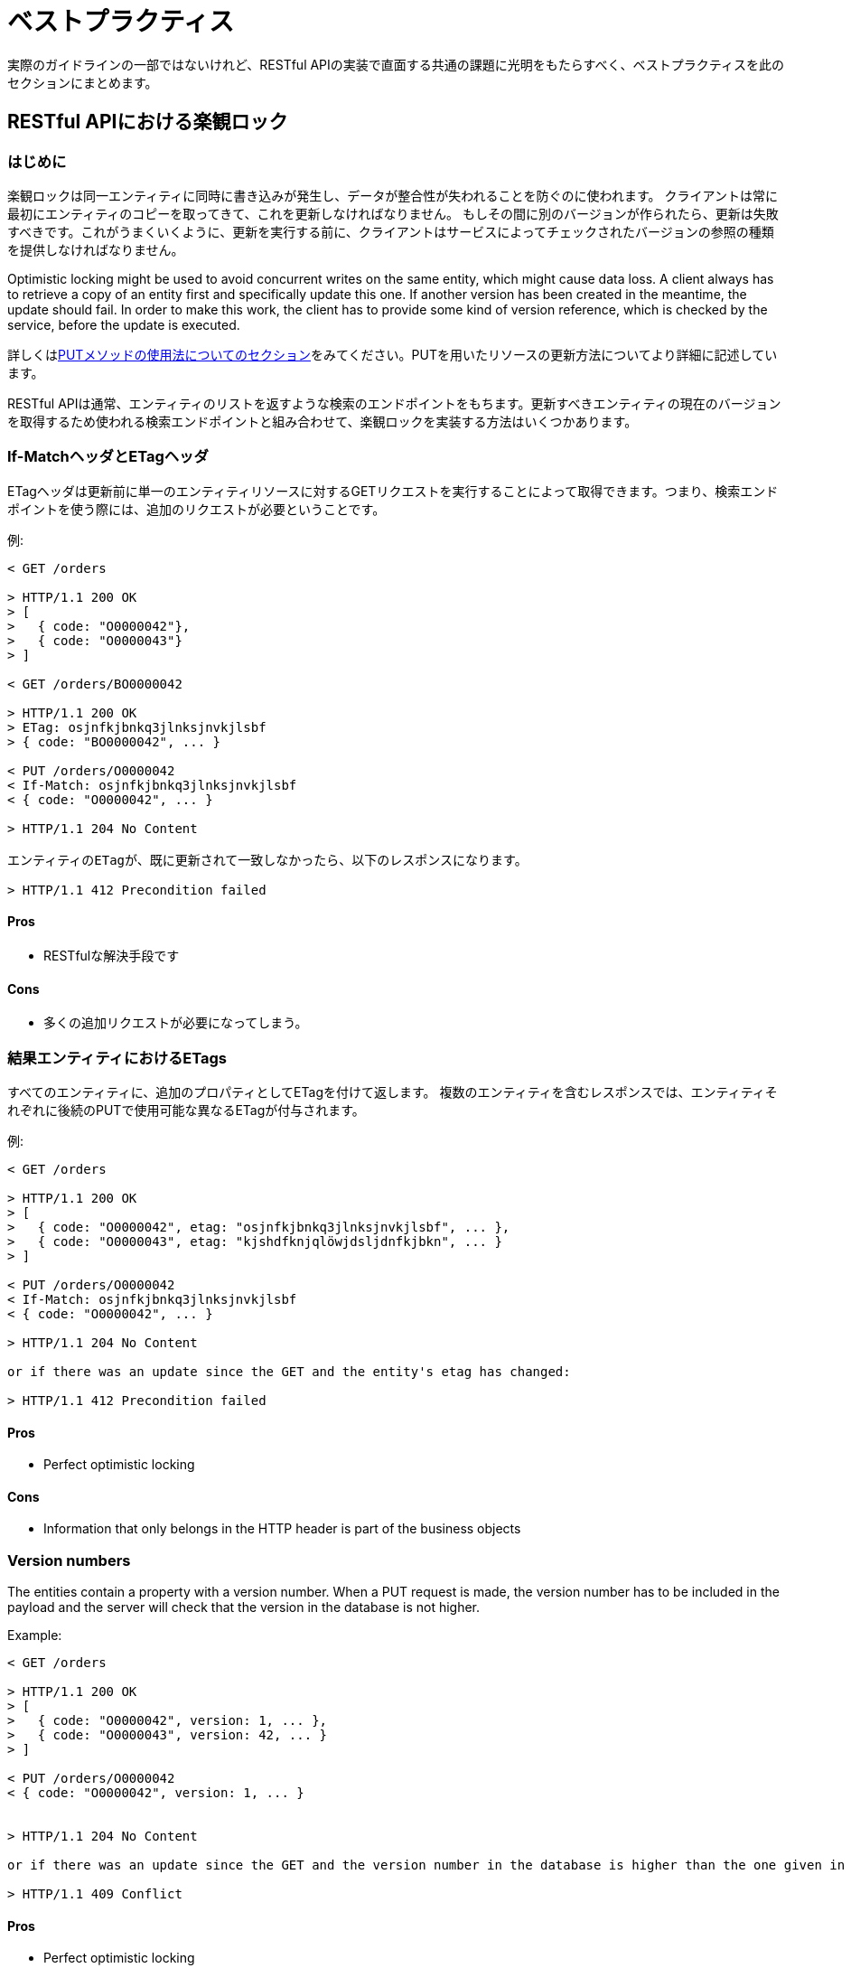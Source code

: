 [[appendix-best-practices]]
[appendix]
= ベストプラクティス
実際のガイドラインの一部ではないけれど、RESTful APIの実装で直面する共通の課題に光明をもたらすべく、ベストプラクティスを此のセクションにまとめます。

[[optimistic-locking]]
== RESTful APIにおける楽観ロック

=== はじめに
楽観ロックは同一エンティティに同時に書き込みが発生し、データが整合性が失われることを防ぐのに使われます。
クライアントは常に最初にエンティティのコピーを取ってきて、これを更新しなければなりません。
もしその間に別のバージョンが作られたら、更新は失敗すべきです。これがうまくいくように、更新を実行する前に、クライアントはサービスによってチェックされたバージョンの参照の種類を提供しなければなりません。

Optimistic locking might be used to avoid concurrent writes on the same entity, which might cause data loss.
A client always has to retrieve a copy of an entity first and specifically update this one.
If another version has been created in the meantime, the update should fail.
In order to make this work, the client has to provide some kind of version reference, which is checked by the service, before the update is executed.

詳しくは<<put, PUTメソッドの使用法についてのセクション>>をみてください。PUTを用いたリソースの更新方法についてより詳細に記述しています。

RESTful APIは通常、エンティティのリストを返すような検索のエンドポイントをもちます。更新すべきエンティティの現在のバージョンを取得するため使われる検索エンドポイントと組み合わせて、楽観ロックを実装する方法はいくつかあります。

=== If-MatchヘッダとETagヘッダ
ETagヘッダは更新前に単一のエンティティリソースに対するGETリクエストを実行することによって取得できます。つまり、検索エンドポイントを使う際には、追加のリクエストが必要ということです。

例:
[source]
----
< GET /orders

> HTTP/1.1 200 OK
> [
>   { code: "O0000042"},
>   { code: "O0000043"}
> ]

< GET /orders/BO0000042

> HTTP/1.1 200 OK
> ETag: osjnfkjbnkq3jlnksjnvkjlsbf
> { code: "BO0000042", ... }

< PUT /orders/O0000042
< If-Match: osjnfkjbnkq3jlnksjnvkjlsbf
< { code: "O0000042", ... }

> HTTP/1.1 204 No Content

エンティティのETagが、既に更新されて一致しなかったら、以下のレスポンスになります。

> HTTP/1.1 412 Precondition failed
----

==== Pros
* RESTfulな解決手段です

==== Cons
* 多くの追加リクエストが必要になってしまう。

=== 結果エンティティにおけるETags
すべてのエンティティに、追加のプロパティとしてETagを付けて返します。
複数のエンティティを含むレスポンスでは、エンティティそれぞれに後続のPUTで使用可能な異なるETagが付与されます。

例:
[source]
----
< GET /orders

> HTTP/1.1 200 OK
> [
>   { code: "O0000042", etag: "osjnfkjbnkq3jlnksjnvkjlsbf", ... },
>   { code: "O0000043", etag: "kjshdfknjqlöwjdsljdnfkjbkn", ... }
> ]

< PUT /orders/O0000042
< If-Match: osjnfkjbnkq3jlnksjnvkjlsbf
< { code: "O0000042", ... }

> HTTP/1.1 204 No Content

or if there was an update since the GET and the entity's etag has changed:

> HTTP/1.1 412 Precondition failed
----

==== Pros
* Perfect optimistic locking

==== Cons
* Information that only belongs in the HTTP header is part of the business objects

=== Version numbers
The entities contain a property with a version number.
When a PUT request is made, the version number has to be included in the payload and the server will check that the version in the database is not higher.

Example:
[source]
----
< GET /orders

> HTTP/1.1 200 OK
> [
>   { code: "O0000042", version: 1, ... },
>   { code: "O0000043", version: 42, ... }
> ]

< PUT /orders/O0000042
< { code: "O0000042", version: 1, ... }


> HTTP/1.1 204 No Content

or if there was an update since the GET and the version number in the database is higher than the one given in the request body:

> HTTP/1.1 409 Conflict
----

==== Pros
* Perfect optimistic locking

==== Cons
* Functionality that belongs into the HTTP header becomes part of the business object

=== Last-Modified / If-Unmodified-Since
In HTTP 1.0 there was no ETag and the mechanism used for optimistic locking was based on a date.
This is still part of the HTTP protocol and can be used.
Every response contains a Last-Modified header with a HTTP date.
When requesting an update using a PUT request, the client has to provide this value via the header If-Unmodified-Since.
The server rejects the request, if the last modified date of the entity is after the given date in the header.

This effectively catches any situations where a change that happened between GET and PUT would be overwritten.
In the case of multiple result entities, the Last-Modified header will be set to the latest date of all the entities.
This ensures that any change to any of the entities that happens between GET and PUT will be detectable, without locking the rest of the batch as well.

Example:
[source]
----
< GET /orders

> HTTP/1.1 200 OK
> Last-Modified: Wed, 22 Jul 2009 19:15:56 GMT
> [
>   { code: "O0000042", ... },
>   { code: "O0000043", ... }
> ]

< PUT /block/O0000042
< If-Unmodified-Since: Wed, 22 Jul 2009 19:15:56 GMT
< { code: "O0000042", ... }

> HTTP/1.1 204 No Content

or if there was an update since the GET and the entities last modified is later than the given date:

> HTTP/1.1 412 Precondition failed
----

==== Pros
* Well established approach that has been working for a long time
* No interference with the business objects; the locking is done via HTTP headers only
* Very easy to implement
* No additional request needed when updating an entity of a search endpoint result

==== Cons
* If a client communicates with two different instances and their clocks are not perfectly in sync, the locking could potentially fail

=== Conclusion
We suggest to either use the _Last-Modified / If-Unmodified-Since_ approach or _ETags in result entities_.
